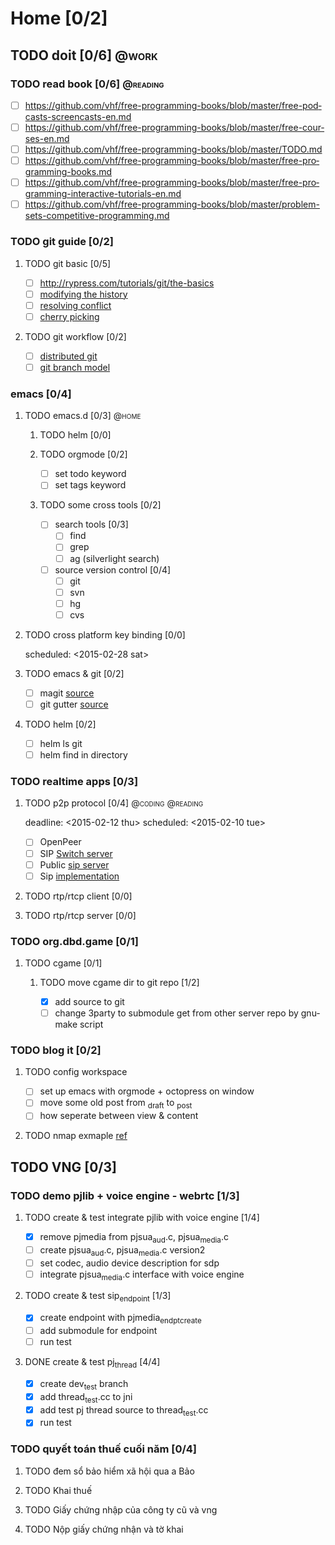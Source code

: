 # -*- mode: org; coding: utf-8; -*-
#+DESCRIPTION:
#+KEYWORDS:
#+LANGUAGE:  en
#+OPTIONS:   H:3 num:t toc:t \n:nil @:t ::t |:t ^:t -:t f:t *:t <:t
#+OPTIONS:   TeX:t LaTeX:t skip:nil d:nil todo:t pri:nil tags:not-in-toc
#+INFOJS_OPT: view:nil toc:nil ltoc:t mouse:underline buttons:0 path:http://orgmode.org/org-info.js
#+COLUMNS: %26ITEM %TAGS %PRIORITY %TODO %9Approved(Approved?){X} %Owner %11Status %10Time_Spent{:}
#+startup: all

* Home [0/2]
  
** TODO doit [0/6]                                                    :@work:
   :PROPERTIES:
   :CATEGORY: book
   :COLUMNS:  123
   :END:
*** TODO read book [0/6]                                           :@reading:
+ [ ] https://github.com/vhf/free-programming-books/blob/master/free-podcasts-screencasts-en.md 
+ [ ] https://github.com/vhf/free-programming-books/blob/master/free-courses-en.md
+ [ ] https://github.com/vhf/free-programming-books/blob/master/TODO.md
+ [ ] https://github.com/vhf/free-programming-books/blob/master/free-programming-books.md
+ [ ] https://github.com/vhf/free-programming-books/blob/master/free-programming-interactive-tutorials-en.md
+ [ ] https://github.com/vhf/free-programming-books/blob/master/problem-sets-competitive-programming.md

*** TODO git guide [0/2]
**** TODO git basic [0/5]
     SCHEDULED: <2015-02-28 Sat>
- [ ] http://rypress.com/tutorials/git/the-basics
- [ ] [[http://www.syntevo.com/smartgit/howtos/6/show?page%3Dworkflows.modify-history][modifying the history]]
- [ ] [[http://www.syntevo.com/smartgit/howtos/6/show?page%3Dworkflows.resolve-conflicts][resolving conflict]]
- [ ] [[http://www.syntevo.com/smartgit/howtos/6/show?page%3Dworkflows.cherrypick][cherry picking]]
**** TODO git workflow [0/2]
- [ ] [[http://git-scm.com/book/en/v2/Distributed-Git-Distributed-Workflows#Integration-Manager-Workflow][distributed git]]
- [ ] [[http://nvie.com/posts/a-successful-git-branching-model/][git branch model]]

*** emacs [0/4]
**** TODO emacs.d  [0/3]                                              :@home:
***** TODO helm [0/0]
***** TODO orgmode [0/2]
- [ ] set todo keyword
- [ ] set tags keyword
***** TODO some cross tools [0/2]
- [ ] search tools [0/3]
  - [ ] find
  - [ ] grep
  - [ ] ag (silverlight search)
- [ ] source version control [0/4]
  - [ ] git
  - [ ] svn
  - [ ] hg
  - [ ] cvs

**** TODO cross platform key binding [0/0]
     scheduled: <2015-02-28 sat>

**** TODO emacs & git [0/2]
- [ ] magit [[https://magit.github.io/][source]]
- [ ] git gutter [[https://github.com/syohex/emacs-git-gutter][source]]

**** TODO helm [0/2]
- [ ] helm ls git
- [ ] helm find in directory
  
*** TODO realtime apps [0/3]
**** TODO p2p protocol [0/4]                               :@coding:@reading:
     deadline: <2015-02-12 thu> scheduled: <2015-02-10 tue>
     :PROPERTIES:
     :ORDERED:  t
     :END:
     - [ ] OpenPeer
     - [ ] SIP [[https://github.com/dyfet/sipwitch][Switch server]]
     - [ ] Public [[http://www.cs.columbia.edu/sip/servers.html][sip server]]
     - [ ] Sip [[http://www.cs.columbia.edu/sip/][implementation]]

**** TODO rtp/rtcp client [0/0]
     SCHEDULED: <2015-03-02 Mon>

**** TODO rtp/rtcp server [0/0]
     SCHEDULED: <2015-03-04 Wed>

*** TODO org.dbd.game [0/1]
**** TODO cgame [0/1]
***** TODO move cgame dir to git repo [1/2]
      DEADLINE: [2015-02-11 Wed 13:00]
- [X] add source to git
- [ ] change 3party to submodule get from other server repo by gnumake script

*** TODO blog it [0/2]

**** TODO config workspace 
- [ ] set up emacs with orgmode + octopress on window
- [ ] move some old post from _draft to _post
- [ ] how seperate between view & content


**** TODO nmap exmaple [[http://projectfenix.com/linux/30-nmap-examples-for-sysnetwork-admins/][ref]]

** TODO VNG [0/3]

*** TODO demo pjlib + voice engine - webrtc [1/3]
    DEADLINE: <2015-02-11 Wed> SCHEDULED: <2015-02-10 Tue>

**** TODO create & test integrate pjlib with voice engine [1/4]
- [X] remove pjmedia from pjsua_aud.c, pjsua_media.c
- [ ] create pjsua_aud.c, pjsua_media.c version2 
- [ ] set codec, audio device description for sdp
- [ ] integrate pjsua_media.c interface with voice engine

**** TODO create & test sip_endpoint [1/3]
- [X] create endpoint with pjmedia_endpt_create
- [ ] add submodule for endpoint
- [ ] run test

**** DONE create & test pj_thread [4/4]
- [X] create dev_test branch
- [X] add thread_test.cc to jni
- [X] add test pj thread source to thread_test.cc
- [X] run test

*** TODO quyết toán thuế cuối năm [0/4]
    SCHEDULED: <2015-02-26 Thu> DEADLINE: <2015-02-28 Sat>
**** TODO đem sổ bảo hiểm xã hội qua a Bảo
**** TODO Khai thuế
**** TODO Giấy chứng nhập của công ty cũ và vng
**** TODO Nộp giấy chứng nhận và tờ khai

